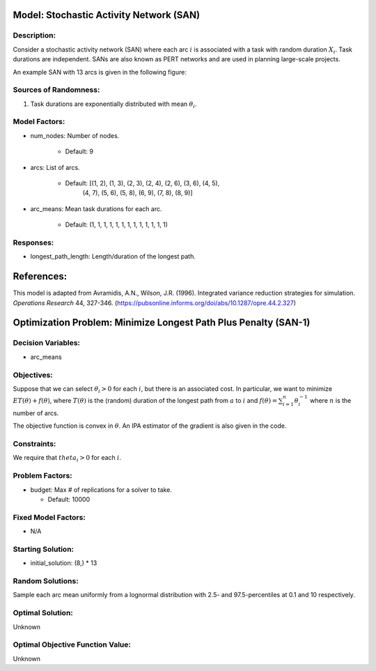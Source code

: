 Model: Stochastic Activity Network (SAN)
========================================

Description:
------------
Consider a stochastic activity network (SAN) where each arc :math:`i`
is associated with a task with random duration :math:`X_i`. Task durations
are independent. SANs are also known as PERT networks and are used in planning
large-scale projects. 

An example SAN with 13 arcs is given in the following figure:

.. image:: san.PNG
  :alt: The SAN diagram has failed to display
  :width: 500

Sources of Randomness:
----------------------
1. Task durations are exponentially distributed with mean :math:`\theta_i`.

Model Factors:
--------------
* num_nodes: Number of nodes.

    * Default: 9

* arcs: List of arcs.

    * Default: [(1, 2), (1, 3), (2, 3), (2, 4), (2, 6), (3, 6), (4, 5),
                (4, 7), (5, 6), (5, 8), (6, 9), (7, 8), (8, 9)]

* arc_means: Mean task durations for each arc.

    * Default: (1, 1, 1, 1, 1, 1, 1, 1, 1, 1, 1, 1, 1)

Responses:
----------
* longest_path_length: Length/duration of the longest path.


References:
===========
This model is adapted from Avramidis, A.N., Wilson, J.R. (1996).
Integrated variance reduction strategies for simulation. *Operations Research* 44, 327-346.
(https://pubsonline.informs.org/doi/abs/10.1287/opre.44.2.327)

Optimization Problem: Minimize Longest Path Plus Penalty (SAN-1)
================================================================

Decision Variables:
-------------------
* arc_means

Objectives:
-----------
Suppose that we can select :math:`\theta_i > 0` for each :math:`i`,
but there is an associated cost. In particular, we want to minimize :math:`ET(\theta) + f(\theta)`,
where :math:`T(\theta)` is the (random) duration of the longest path from :math:`a`
to :math:`i` and :math:`f(\theta) = \sum_{i=1}^{n}\theta_i^{-1}` where :math:`n`
is the number of arcs.

The objective function is convex in :math:`\theta`. An IPA estimator of the gradient
is also given in the code.

Constraints:
------------
We require that :math:`theta_i > 0` for each :math:`i`.

Problem Factors:
----------------
* budget: Max # of replications for a solver to take.

  * Default: 10000

Fixed Model Factors:
--------------------
* N/A

Starting Solution: 
------------------
* initial_solution: (8,) * 13

Random Solutions: 
-----------------
Sample each arc mean uniformly from a lognormal distribution with 
2.5- and 97.5-percentiles at 0.1 and 10 respectively.

Optimal Solution:
-----------------
Unknown

Optimal Objective Function Value:
---------------------------------
Unknown